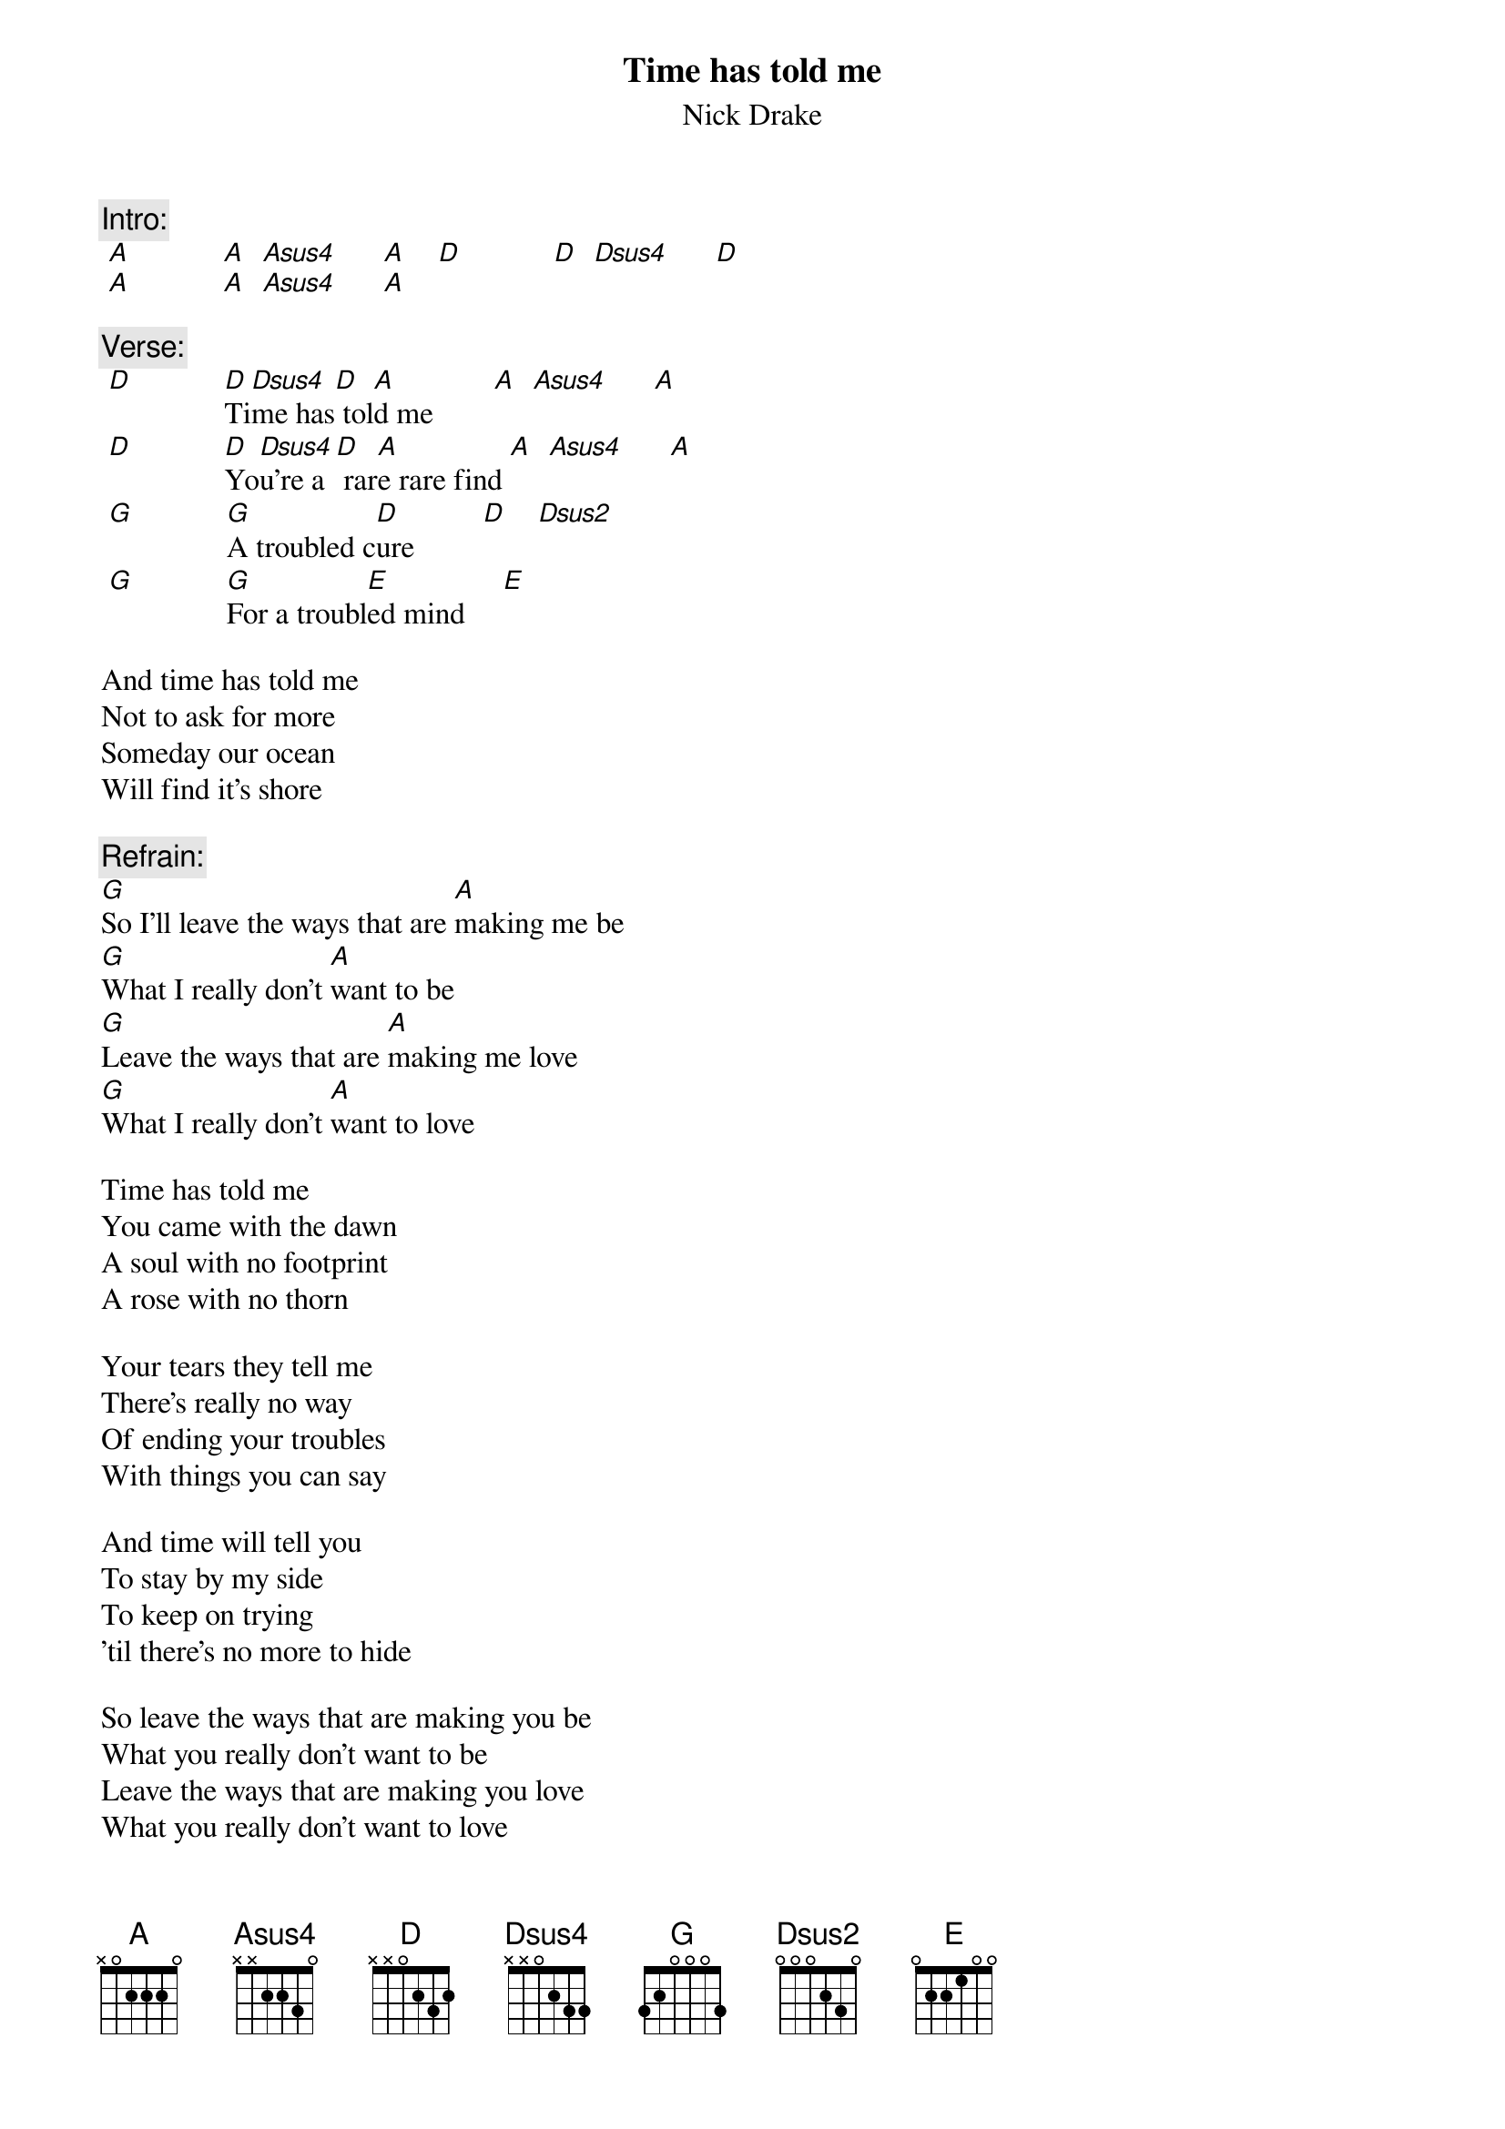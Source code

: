 # From: bike@xs4all.nl (bike)
{t:Time has told me}
{st:Nick Drake}
#Album - Five leaves left

{c:Intro:}
 [A]            [A]  [Asus4]      [A]    [D]            [D]  [Dsus4]      [D]  
 [A]            [A]  [Asus4]      [A]  

{c:Verse:}
 [D]            [D]Ti[Dsus4]me has[D] tol[A]d me        [A]  [Asus4]      [A] 
 [D]            [D]Yo[Dsus4]u're a[D] rar[A]e rare find [A]  [Asus4]      [A]  
 [G]            [G]A troubled c[D]ure         [D]    [Dsus2]       
 [G]            [G]For a troubl[E]ed mind     [E]  

And time has told me
Not to ask for more
Someday our ocean
Will find it's shore

{c:Refrain:}
[G]So I'll leave the ways that are [A]making me be
[G]What I really don't [A]want to be
[G]Leave the ways that are [A]making me love
[G]What I really don't [A]want to love

Time has told me
You came with the dawn
A soul with no footprint
A rose with no thorn

Your tears they tell me
There's really no way
Of ending your troubles
With things you can say

And time will tell you
To stay by my side
To keep on trying
'til there's no more to hide

So leave the ways that are making you be
What you really don't want to be
Leave the ways that are making you love
What you really don't want to love

Time has told me
You're a rare rare find
A troubled cure
For a troubled mind

And time has told me
Not to ask for more
For some day our ocean
Will find it's shore
